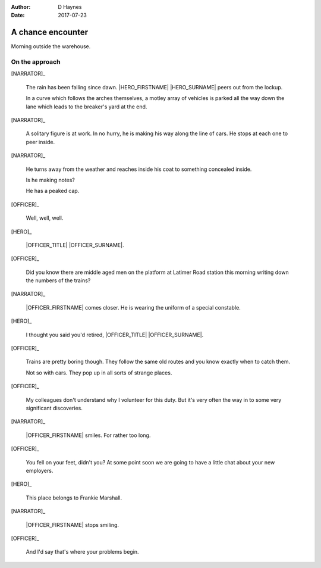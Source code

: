 ..  This is a Turberfield dialogue file (reStructuredText).
    Scene ~~
    Shot --

:author: D Haynes
:date: 2017-07-23

.. entity:: NARRATOR
   :types:  bluemonday78.logic.Narrator
   :states: bluemonday78.logic.Spot.w12_latimer_arches
            19780119

.. entity:: OFFICER
   :types: bluemonday78.logic.PrisonOfficer
   :states: 19780118

.. entity:: HERO
   :types: bluemonday78.logic.Player
   :states: bluemonday78.logic.Spot.w12_latimer_arches

A chance encounter
~~~~~~~~~~~~~~~~~~

Morning outside the warehouse.

On the approach
---------------

.. property:: OFFICER.state bluemonday78.logic.Spot.w12_latimer_arches

[NARRATOR]_

    The rain has been falling since dawn.
    |HERO_FIRSTNAME| |HERO_SURNAME| peers out from the lockup.

    In a curve which follows the arches themselves, a motley array
    of vehicles is parked all the way down the lane which leads
    to the breaker's yard at the end.

[NARRATOR]_

    A solitary figure is at work. In no hurry, he is making his
    way along the line of cars. He stops at each one to peer inside.

[NARRATOR]_

    He turns away from the weather and reaches inside his coat to
    something concealed inside.

    Is he making notes?

    He has a peaked cap.

[OFFICER]_

    Well, well, well.

[HERO]_

    |OFFICER_TITLE| |OFFICER_SURNAME|.

[OFFICER]_

    Did you know there are middle aged men on the platform at
    Latimer Road station this morning writing down the numbers of the
    trains?

[NARRATOR]_

    |OFFICER_FIRSTNAME| comes closer. He is wearing the uniform of a
    special constable.

[HERO]_

    I thought you said you'd retired,
    |OFFICER_TITLE| |OFFICER_SURNAME|.

[OFFICER]_

    Trains are pretty boring though. They follow the same old routes
    and you know exactly when to catch them.

    Not so with cars. They pop up in all sorts of strange places.

[OFFICER]_

    My colleagues don't understand why I volunteer for this duty.
    But it's very often the way in to some very significant
    discoveries.

[NARRATOR]_

    |OFFICER_FIRSTNAME| smiles. For rather too long.

[OFFICER]_

    You fell on your feet, didn't you? At some point soon we are
    going to have a little chat about your new employers.

[HERO]_

    This place belongs to Frankie Marshall.

[NARRATOR]_

    |OFFICER_FIRSTNAME| stops smiling.
 
[OFFICER]_

    And I'd say that's where your problems begin.

.. property:: OFFICER.state 19780119

.. |HERO_FIRSTNAME| property:: HERO.name.firstname
.. |HERO_SURNAME| property:: HERO.name.surname
.. |OFFICER_FIRSTNAME| property:: OFFICER.name.title
.. |OFFICER_FIRSTNAME| property:: OFFICER.name.firstname
.. |OFFICER_SURNAME| property:: OFFICER.name.surname
.. |OFFICER_SURNAME| property:: OFFICER.name.surname
